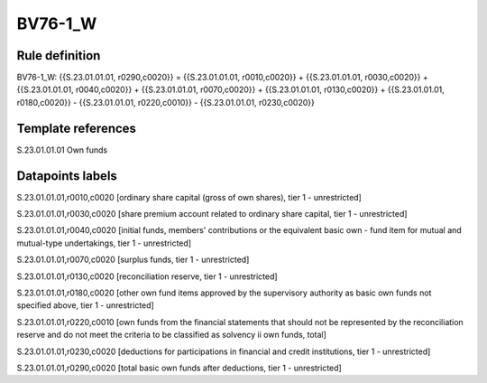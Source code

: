 ========
BV76-1_W
========

Rule definition
---------------

BV76-1_W: {{S.23.01.01.01, r0290,c0020}} = {{S.23.01.01.01, r0010,c0020}} + {{S.23.01.01.01, r0030,c0020}} + {{S.23.01.01.01, r0040,c0020}} + {{S.23.01.01.01, r0070,c0020}} + {{S.23.01.01.01, r0130,c0020}} + {{S.23.01.01.01, r0180,c0020}} - {{S.23.01.01.01, r0220,c0010}} - {{S.23.01.01.01, r0230,c0020}}


Template references
-------------------

S.23.01.01.01 Own funds


Datapoints labels
-----------------

S.23.01.01.01,r0010,c0020 [ordinary share capital (gross of own shares), tier 1 - unrestricted]

S.23.01.01.01,r0030,c0020 [share premium account related to ordinary share capital, tier 1 - unrestricted]

S.23.01.01.01,r0040,c0020 [initial funds, members' contributions or the equivalent basic own - fund item for mutual and mutual-type undertakings, tier 1 - unrestricted]

S.23.01.01.01,r0070,c0020 [surplus funds, tier 1 - unrestricted]

S.23.01.01.01,r0130,c0020 [reconciliation reserve, tier 1 - unrestricted]

S.23.01.01.01,r0180,c0020 [other own fund items approved by the supervisory authority as basic own funds not specified above, tier 1 - unrestricted]

S.23.01.01.01,r0220,c0010 [own funds from the financial statements that should not be represented by the reconciliation reserve and do not meet the criteria to be classified as solvency ii own funds, total]

S.23.01.01.01,r0230,c0020 [deductions for participations in financial and credit institutions, tier 1 - unrestricted]

S.23.01.01.01,r0290,c0020 [total basic own funds after deductions, tier 1 - unrestricted]



